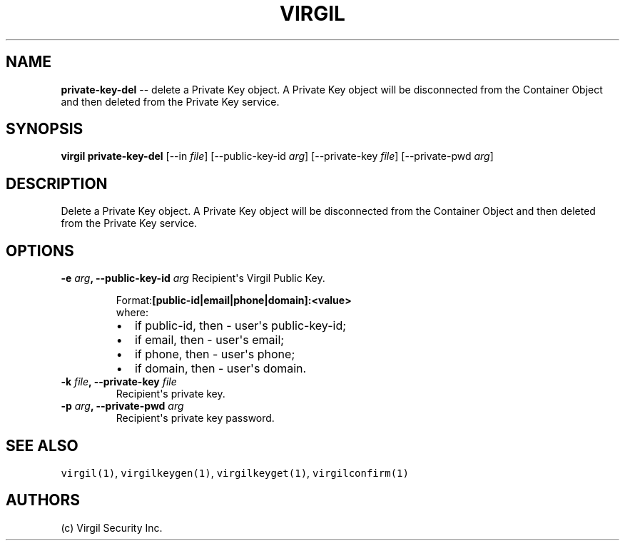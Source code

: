 .TH "VIRGIL" "1" "October 14, 2015" "Virgil Security CLI (1.0.0)" "BSD General Commands Manual"
.SH NAME
\f[B]private-key-del\f[] \-\- delete a Private Key object. A Private Key object will be disconnected from the
Container Object and then deleted from the Private Key service.

.SH SYNOPSIS
\f[B]virgil private-key-del\f[] 
[\-\-in \f[I]file\f[]] 
[\-\-public-key-id \f[I]arg\f[]]
[\-\-private-key \f[I]file\f[]]
[\-\-private-pwd \f[I]arg\f[]]

.SH DESCRIPTION
Delete a Private Key object. A Private Key object will be disconnected from the
Container Object and then deleted from the Private Key service.

.SH OPTIONS
.B \-e \f[I]arg\f[], \-\-public-key-id \f[I]arg\f[]
Recipient\[aq]s Virgil Public Key.
.RS
.PP
.RB Format: [public-id|email|phone|domain]:<value>
.PD 0
.P
.PD
where:
.IP \[bu] 2
if public-id, then \- user\[aq]s public-key-id;
.IP \[bu] 2
if email, then \- user\[aq]s email;
.IP \[bu] 2
if phone, then \- user\[aq]s phone;
.IP \[bu] 2
if domain, then \- user\[aq]s domain.
.RE

.TP
.B \-k \f[I]file\f[], \-\-private-key \f[I]file\f[]
Recipient\[aq]s private key.

.TP
.B \-p \f[I]arg\f[], \-\-private-pwd \f[I]arg\f[]
Recipient\[aq]s private key password.

.SH SEE ALSO
\f[C]virgil(1)\f[], \f[C]virgilkeygen(1)\f[], \f[C]virgilkeyget(1)\f[],
\f[C]virgilconfirm(1)\f[]

.SH AUTHORS
(c) Virgil Security Inc.
